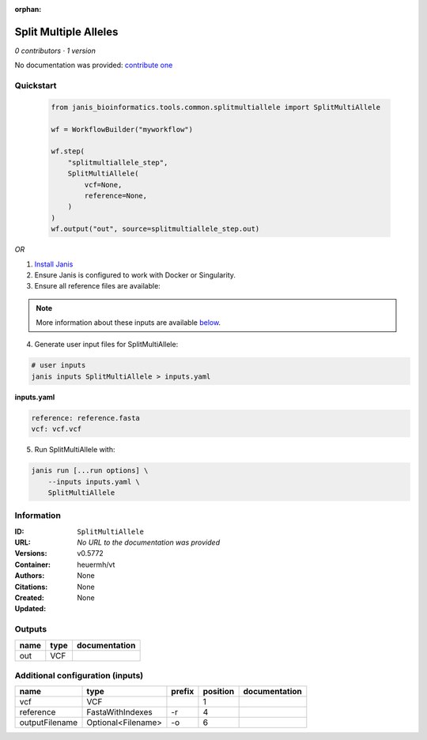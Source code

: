 :orphan:

Split Multiple Alleles
=========================================

*0 contributors · 1 version*

No documentation was provided: `contribute one <https://github.com/PMCC-BioinformaticsCore/janis-bioinformatics>`_


Quickstart
-----------

    .. code-block:: python

       from janis_bioinformatics.tools.common.splitmultiallele import SplitMultiAllele

       wf = WorkflowBuilder("myworkflow")

       wf.step(
           "splitmultiallele_step",
           SplitMultiAllele(
               vcf=None,
               reference=None,
           )
       )
       wf.output("out", source=splitmultiallele_step.out)
    

*OR*

1. `Install Janis </tutorials/tutorial0.html>`_

2. Ensure Janis is configured to work with Docker or Singularity.

3. Ensure all reference files are available:

.. note:: 

   More information about these inputs are available `below <#additional-configuration-inputs>`_.



4. Generate user input files for SplitMultiAllele:

.. code-block:: bash

   # user inputs
   janis inputs SplitMultiAllele > inputs.yaml



**inputs.yaml**

.. code-block:: yaml

       reference: reference.fasta
       vcf: vcf.vcf




5. Run SplitMultiAllele with:

.. code-block:: bash

   janis run [...run options] \
       --inputs inputs.yaml \
       SplitMultiAllele





Information
------------


:ID: ``SplitMultiAllele``
:URL: *No URL to the documentation was provided*
:Versions: v0.5772
:Container: heuermh/vt
:Authors: 
:Citations: None
:Created: None
:Updated: None



Outputs
-----------

======  ======  ===============
name    type    documentation
======  ======  ===============
out     VCF
======  ======  ===============



Additional configuration (inputs)
---------------------------------

==============  ==================  ========  ==========  ===============
name            type                prefix      position  documentation
==============  ==================  ========  ==========  ===============
vcf             VCF                                    1
reference       FastaWithIndexes    -r                 4
outputFilename  Optional<Filename>  -o                 6
==============  ==================  ========  ==========  ===============
